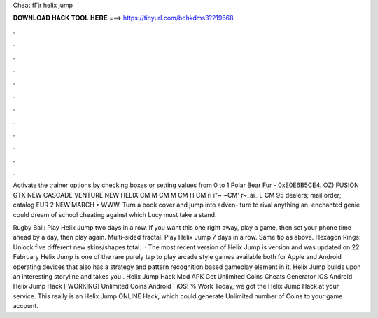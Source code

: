 Cheat fГјr helix jump



𝐃𝐎𝐖𝐍𝐋𝐎𝐀𝐃 𝐇𝐀𝐂𝐊 𝐓𝐎𝐎𝐋 𝐇𝐄𝐑𝐄 ===> https://tinyurl.com/bdhkdms3?219668



.



.



.



.



.



.



.



.



.



.



.



.

Activate the trainer options by checking boxes or setting values from 0 to 1 Polar Bear Fur - 0xE0E6B5CE4. OZ) FUSION GTX NEW CASCADE VENTURE NEW HELIX CM M CM M CM H CM ri i"~ ~CM' r~_ai_ L CM 95 dealers; mail order; catalog FUR 2 NEW MARCH • WWW. Turn a book cover and jump into adven- ture to rival anything an. enchanted genie could dream of school cheating against which Lucy must take a stand.

Rugby Ball: Play Helix Jump two days in a row. If you want this one right away, play a game, then set your phone time ahead by a day, then play again. Multi-sided fractal: Play Helix Jump 7 days in a row. Same tip as above. Hexagon Rings: Unlock five different new skins/shapes total.  · The most recent version of Helix Jump is version and was updated on 22 February Helix Jump is one of the rare purely tap to play arcade style games available both for Apple and Android operating devices that also has a strategy and pattern recognition based gameplay element in it. Helix Jump builds upon an interesting storyline and takes you . Helix Jump Hack Mod APK Get Unlimited Coins Cheats Generator IOS Android. Helix Jump Hack [ WORKING] Unlimited Coins Android | iOS! % Work Today, we got the Helix Jump Hack at your service. This really is an Helix Jump ONLINE Hack, which could generate Unlimited number of Coins to your game account.
